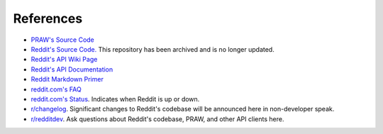 References
==========

* `PRAW's Source Code <https://github.com/praw-dev/praw>`_
* `Reddit's Source Code. <https://github.com/reddit/reddit>`_
  This repository has been archived and is no longer updated.
* `Reddit's API Wiki Page <https://github.com/reddit/reddit/wiki/API>`_
* `Reddit's API Documentation <https://www.reddit.com/dev/api>`_

* `Reddit Markdown Primer
  <https://www.reddit.com/wiki/markdown>`_
* `reddit.com's FAQ <https://www.reddit.com/wiki/faq>`_
* `reddit.com's Status <https://reddit.statuspage.io/>`_.
  Indicates when Reddit is up or down.
* `r/changelog <https://www.reddit.com/r/changelog/>`_. Significant changes to
  Reddit's codebase will be announced here in non-developer speak.
* `r/redditdev <https://www.reddit.com/r/redditdev>`_. Ask questions about
  Reddit's codebase, PRAW, and other API clients here.
